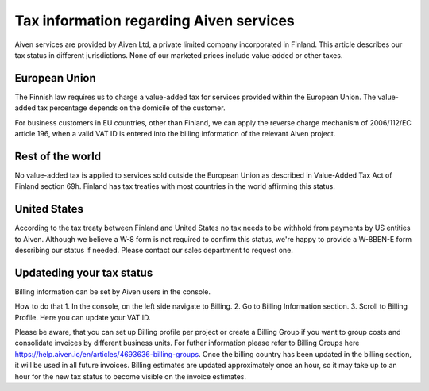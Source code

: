 Tax information regarding Aiven services
#############

Aiven services are provided by Aiven Ltd, a private limited company incorporated in Finland. 
This article describes our tax status in different jurisdictions. 
None of our marketed prices include value-added or other taxes.

European Union
--------------

The Finnish law requires us to charge a value-added tax for services provided within the European Union. 
The value-added tax percentage depends on the domicile of the customer.

For business customers in EU countries, other than Finland, we can apply the reverse charge mechanism of 2006/112/EC article 196, 
when a valid VAT ID is entered into the billing information of the relevant Aiven project.

Rest of the world
-----------------

No value-added tax is applied to services sold outside the European Union as described in Value-Added Tax Act of Finland section 69h. 
Finland has tax treaties with most countries in the world affirming this status.

United States
--------------

According to the tax treaty between Finland and United States no tax needs to be withhold from payments by US entities to Aiven. 
Although we believe a W-8 form is not required to confirm this status, we're happy to provide a W-8BEN-E form describing our status if needed.  
Please contact our sales department to request one.

Updateding your tax status
--------------------------

Billing information can be set by Aiven users in the console. 

How to do that
1. In the console, on the left side navigate to Billing. 
2. Go to Billing Information section.
3. Scroll to Billing Profile. Here you can update your VAT ID. 

Please be aware, that you can set up Billing profile per project or create a Billing Group if you want to group costs and consolidate invoices by different business units.
For futher information please refer to Billing Groups here https://help.aiven.io/en/articles/4693636-billing-groups. 
Once the billing country has been updated in the billing section, it will be used in all future invoices. 
Billing estimates are updated approximately once an hour, so it may take up to an hour for the new tax status to become visible on the invoice estimates.